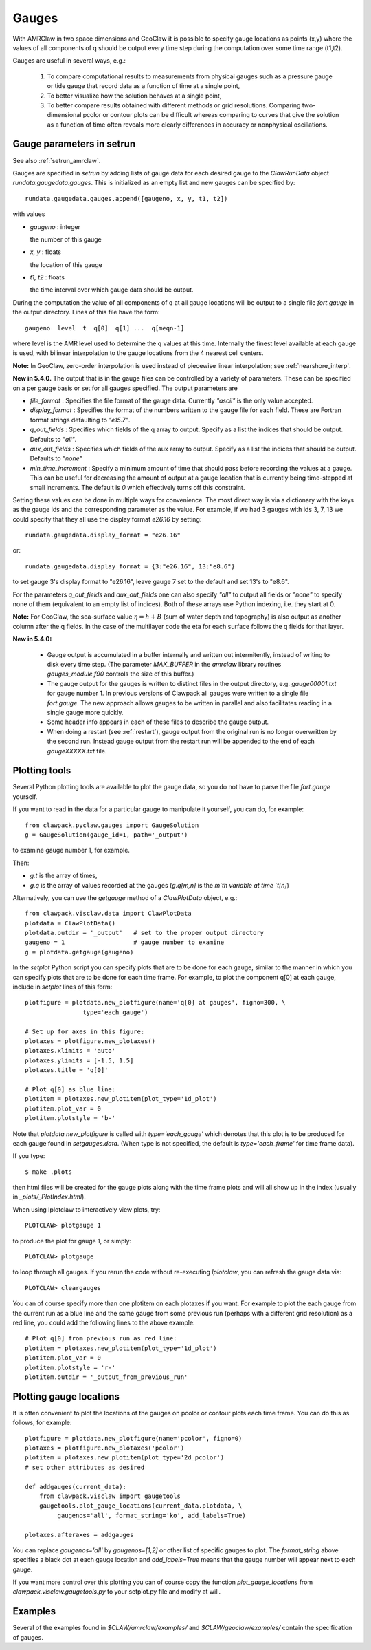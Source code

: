 

.. _gauges:

***************
Gauges
***************


With AMRClaw in two space dimensions and GeoClaw
it is possible to specify gauge locations as points (x,y) where the values of all
components of q should be output every time step during the computation over some
time range (t1,t2).  

Gauges are useful in several ways, e.g.:

 1. To compare computational results to measurements from 
    physical gauges such as a pressure gauge or tide gauge that
    record data as a function of time at a single point,

 2. To better visualize how the solution behaves at a single point,

 3. To better compare results obtained with different methods or grid resolutions.
    Comparing two-dimensional pcolor or contour plots can be difficult whereas
    comparing to curves that give the solution as a function of time often reveals
    more clearly differences in accuracy or nonphysical oscillations.

.. _setrun_guages:

Gauge parameters in setrun
--------------------------

See also :ref:`setrun_amrclaw`.

Gauges are specified in `setrun` by adding lists of gauge data for each
desired gauge to the `ClawRunData`
object `rundata.gaugedata.gauges`.  This is initialized as an empty list and 
new gauges can be specified by::

    rundata.gaugedata.gauges.append([gaugeno, x, y, t1, t2])

with values

* *gaugeno* : integer

  the number of this gauge

* *x, y* : floats

  the location of this gauge

* *t1, t2* : floats

  the time interval over which gauge data should be output.


During the computation the value of all components of q at all gauge locations will
be output to a single file `fort.gauge` in the output directory.  Lines of this
file have the form::

   gaugeno  level  t  q[0]  q[1] ...  q[meqn-1]

where level is the AMR level used to determine the q values at this time.
Internally the finest level available at each gauge is used, with bilinear
interpolation to the gauge locations from the 4 nearest cell centers.

**Note:** In GeoClaw, zero-order interpolation is used instead of piecewise
linear interpolation; see :ref:`nearshore_interp`.

**New in 5.4.0.**
The output that is in the gauge files can be controlled by a variety of
parameters.  These can be specified on a per gauge basis or set for all gauges
specified.  The output parameters are

- *file_format* : Specifies the file format of the gauge data.  Currently
  *"ascii"* is the only value accepted.
- *display_format* : Specifies the format of the numbers written to the gauge
  file for each field.  These are Fortran format strings defaulting to
  *"e15.7"*.
- *q_out_fields* : Specifies which fields of the q array to output. Specify as
  a list the indices that should be output.  Defaults to *"all"*.
- *aux_out_fields* : Specifies which fields of the aux array to output.
  Specify as a list the indices that should be output. Defaults to *"none"*
- *min_time_increment* : Specify a minimum amount of time that should pass
  before recording the values at a gauge.  This can be useful for decreasing
  the amount of output at a gauge location that is currently being 
  time-stepped at small increments.  The default is *0* which effectively 
  turns off this constraint.

Setting these values can be done in multiple ways for convenience.  The most
direct way is via a dictionary with the keys as the gauge ids and the
corresponding parameter as the value.  For example, if we had 3 gauges with
ids 3, 7, 13 we could specify that they all use the display format *e26.16* by
setting::

    rundata.gaugedata.display_format = "e26.16"

or::

    rundata.gaugedata.display_format = {3:"e26.16", 13:"e8.6"}

to set gauge 3's display format to "e26.16", leave gauge 7 set to the default
and  set 13's to "e8.6".  

For the parameters *q_out_fields* and
*aux_out_fields* one can also specify *"all"* to output all fields or *"none"*
to specify none of them (equivalent to an empty list of indices).  Both of
these arrays use Python indexing, i.e. they start at 0.

**Note:** For GeoClaw, the sea-surface value :math:`\eta = h + B` (sum of
water depth and topography) is also output as another column after the q fields.
In the case of the multilayer code the eta for each surface follows the q
fields for that layer.

**New in 5.4.0:**

 - Gauge output is accumulated in a buffer internally and written out
   intermitently, instead of writing to disk every time step.
   (The parameter `MAX_BUFFER` in the `amrclaw` library routines 
   `gauges_module.f90` controls the size of this buffer.)

 - The gauge output for the gauges is written to distinct files in the
   output directory, e.g. `gauge00001.txt` for gauge number 1.  In previous
   versions of Clawpack all gauges were written to a single file
   `fort.gauge`.  The new approach allows gauges to be written in parallel and
   also facilitates reading in a single gauge more quickly.

 - Some header info appears in each of these files to describe the gauge
   output.

 - When doing a restart (see :ref:`restart`), gauge output from the original run
   is no longer overwritten by the second run. Instead gauge
   output from the restart run will be appended to the end of each
   `gaugeXXXXX.txt` file.


Plotting tools
--------------

Several Python plotting tools are available to plot the gauge data, so you do not
have to parse the file `fort.gauge` yourself.  

If you want to read in the data for a particular gauge to manipulate it
yourself, you can do, for example::

    from clawpack.pyclaw.gauges import GaugeSolution
    g = GaugeSolution(gauge_id=1, path='_output')

to examine gauge number 1, for example.

Then:

* `g.t` is the array of times,
* `g.q` is the array of values recorded at the gauges (`g.q[m,n]` is the `m`th
  variable at time `t[n]`)


Alternatively, you can use the `getgauge` method of a `ClawPlotData` object,
e.g.::

    from clawpack.visclaw.data import ClawPlotData
    plotdata = ClawPlotData()
    plotdata.outdir = '_output'   # set to the proper output directory
    gaugeno = 1                   # gauge number to examine
    g = plotdata.getgauge(gaugeno)


In the `setplot` Python script you
can specify plots that are to be done for each gauge, similar to the manner in
which you can specify plots that are to be done for each time frame.  For example,
to plot the component q[0] at each gauge, include in `setplot` lines of this form::

    plotfigure = plotdata.new_plotfigure(name='q[0] at gauges', figno=300, \
                    type='each_gauge')

    # Set up for axes in this figure:
    plotaxes = plotfigure.new_plotaxes()
    plotaxes.xlimits = 'auto'
    plotaxes.ylimits = [-1.5, 1.5]
    plotaxes.title = 'q[0]'

    # Plot q[0] as blue line:
    plotitem = plotaxes.new_plotitem(plot_type='1d_plot')
    plotitem.plot_var = 0
    plotitem.plotstyle = 'b-'

Note that `plotdata.new_plotfigure` is called with `type='each_gauge'` which
denotes that this plot is to be produced for each gauge found in `setgauges.data`.
(When type is not specified, the default is `type='each_frame'` for time frame data).

If you type::

    $ make .plots

then html files will be created for the gauge plots along with the time frame plots
and will all show up in the index (usually in `_plots/_PlotIndex.html`).

When using Iplotclaw to interactively view plots, try::

    PLOTCLAW> plotgauge 1

to produce the plot for gauge 1, or simply::

    PLOTCLAW> plotgauge 

to loop through all gauges.  If you rerun the code without re-executing
`Iplotclaw`, you can refresh the gauge data via::

    PLOTCLAW> cleargauges

You can of course specify more than one plotitem on each plotaxes if you want.  For
example to plot the each gauge from the current run as a blue line and the same
gauge from some previous run (perhaps with a different grid resolution)
as a red line, you could add the following lines to the above example::

    # Plot q[0] from previous run as red line:
    plotitem = plotaxes.new_plotitem(plot_type='1d_plot')
    plotitem.plot_var = 0
    plotitem.plotstyle = 'r-'
    plotitem.outdir = '_output_from_previous_run'


Plotting gauge locations
------------------------

It is often convenient to plot the locations of the gauges on pcolor or contour
plots each time frame.  You can do this as follows, for example::

    plotfigure = plotdata.new_plotfigure(name='pcolor', figno=0)
    plotaxes = plotfigure.new_plotaxes('pcolor')
    plotitem = plotaxes.new_plotitem(plot_type='2d_pcolor')
    # set other attributes as desired

    def addgauges(current_data):
        from clawpack.visclaw import gaugetools
        gaugetools.plot_gauge_locations(current_data.plotdata, \
             gaugenos='all', format_string='ko', add_labels=True)

    plotaxes.afteraxes = addgauges

You can replace `gaugenos='all'` by `gaugenos=[1,2]` or other list of specific
gauges to plot.  The `format_string` above specifies a black dot at each gauge
location and `add_labels=True` means that the gauge number will appear next to each
gauge.

If you want more control over this plotting you can of course copy the function
`plot_gauge_locations` from `clawpack.visclaw.gaugetools.py` 
to your setplot.py file and modify at will.

Examples
--------

Several of the examples found in `$CLAW/amrclaw/examples/`
and `$CLAW/geoclaw/examples/` contain the specification of gauges.


